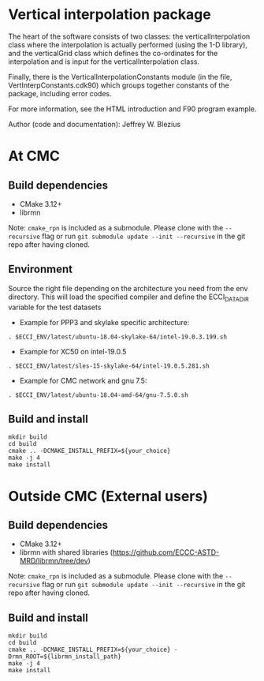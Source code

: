 
* Vertical interpolation package

The heart of the software consists of two classes:  the verticalInterpolation class where the interpolation is actually performed (using the 1-D library), and the verticalGrid class which defines the co-ordinates for the interpolation and is input for the verticalInterpolation class.
 
Finally, there is the VerticalInterpolationConstants module (in the
file, VertInterpConstants.cdk90) which groups together constants of the package, including error codes.
 
For more information, see the HTML introduction and F90 program example.
 
Author (code and documentation):  Jeffrey W. Blezius

* At CMC

** Build dependencies

- CMake 3.12+
- librmn

Note: =cmake_rpn= is included as a submodule.  Please clone with the
=--recursive= flag or run =git submodule update --init --recursive= in the
git repo after having cloned.

** Environment

Source the right file depending on the architecture you need from the env directory.
This will load the specified compiler and define the ECCI_DATA_DIR variable for the test datasets

- Example for PPP3 and skylake specific architecture:

#+begin_src
. $ECCI_ENV/latest/ubuntu-18.04-skylake-64/intel-19.0.3.199.sh
#+end_src

- Example for XC50 on intel-19.0.5

#+begin_src
. $ECCI_ENV/latest/sles-15-skylake-64/intel-19.0.5.281.sh
#+end_src

- Example for CMC network and gnu 7.5:

#+begin_src
. $ECCI_ENV/latest/ubuntu-18.04-amd-64/gnu-7.5.0.sh
#+end_src

** Build and install

#+begin_src
mkdir build
cd build
cmake .. -DCMAKE_INSTALL_PREFIX=${your_choice}
make -j 4
make install
#+end_src

* Outside CMC (External users)

** Build dependencies

- CMake 3.12+
- librmn with shared libraries (https://github.com/ECCC-ASTD-MRD/librmn/tree/dev)

Note: =cmake_rpn= is included as a submodule.  Please clone with the
=--recursive= flag or run =git submodule update --init --recursive= in the
git repo after having cloned.

** Build and install

#+begin_src
mkdir build
cd build
cmake .. -DCMAKE_INSTALL_PREFIX=${your_choice} -Drmn_ROOT=${librmn_install_path}
make -j 4
make install
#+end_src

